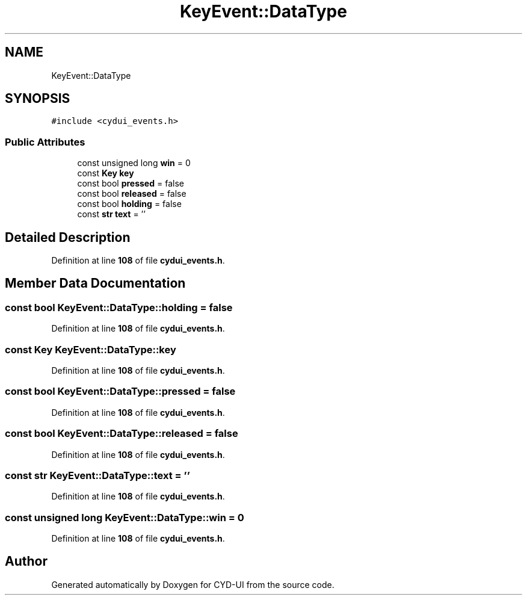 .TH "KeyEvent::DataType" 3 "CYD-UI" \" -*- nroff -*-
.ad l
.nh
.SH NAME
KeyEvent::DataType
.SH SYNOPSIS
.br
.PP
.PP
\fC#include <cydui_events\&.h>\fP
.SS "Public Attributes"

.in +1c
.ti -1c
.RI "const unsigned long \fBwin\fP = 0"
.br
.ti -1c
.RI "const \fBKey\fP \fBkey\fP"
.br
.ti -1c
.RI "const bool \fBpressed\fP = false"
.br
.ti -1c
.RI "const bool \fBreleased\fP = false"
.br
.ti -1c
.RI "const bool \fBholding\fP = false"
.br
.ti -1c
.RI "const \fBstr\fP \fBtext\fP = ''"
.br
.in -1c
.SH "Detailed Description"
.PP 
Definition at line \fB108\fP of file \fBcydui_events\&.h\fP\&.
.SH "Member Data Documentation"
.PP 
.SS "const bool KeyEvent::DataType::holding = false"

.PP
Definition at line \fB108\fP of file \fBcydui_events\&.h\fP\&.
.SS "const \fBKey\fP KeyEvent::DataType::key"

.PP
Definition at line \fB108\fP of file \fBcydui_events\&.h\fP\&.
.SS "const bool KeyEvent::DataType::pressed = false"

.PP
Definition at line \fB108\fP of file \fBcydui_events\&.h\fP\&.
.SS "const bool KeyEvent::DataType::released = false"

.PP
Definition at line \fB108\fP of file \fBcydui_events\&.h\fP\&.
.SS "const \fBstr\fP KeyEvent::DataType::text = ''"

.PP
Definition at line \fB108\fP of file \fBcydui_events\&.h\fP\&.
.SS "const unsigned long KeyEvent::DataType::win = 0"

.PP
Definition at line \fB108\fP of file \fBcydui_events\&.h\fP\&.

.SH "Author"
.PP 
Generated automatically by Doxygen for CYD-UI from the source code\&.
